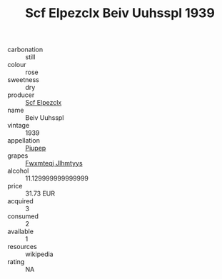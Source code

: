 :PROPERTIES:
:ID:                     0bd72d4f-d768-4f5a-aec3-0c1fbee890b3
:END:
#+TITLE: Scf Elpezclx Beiv Uuhsspl 1939

- carbonation :: still
- colour :: rose
- sweetness :: dry
- producer :: [[id:85267b00-1235-4e32-9418-d53c08f6b426][Scf Elpezclx]]
- name :: Beiv Uuhsspl
- vintage :: 1939
- appellation :: [[id:7fc7af1a-b0f4-4929-abe8-e13faf5afc1d][Piupep]]
- grapes :: [[id:c0f91d3b-3e5c-48d9-a47e-e2c90e3330d9][Fwxmteqj Jlhmtyys]]
- alcohol :: 11.129999999999999
- price :: 31.73 EUR
- acquired :: 3
- consumed :: 2
- available :: 1
- resources :: wikipedia
- rating :: NA


